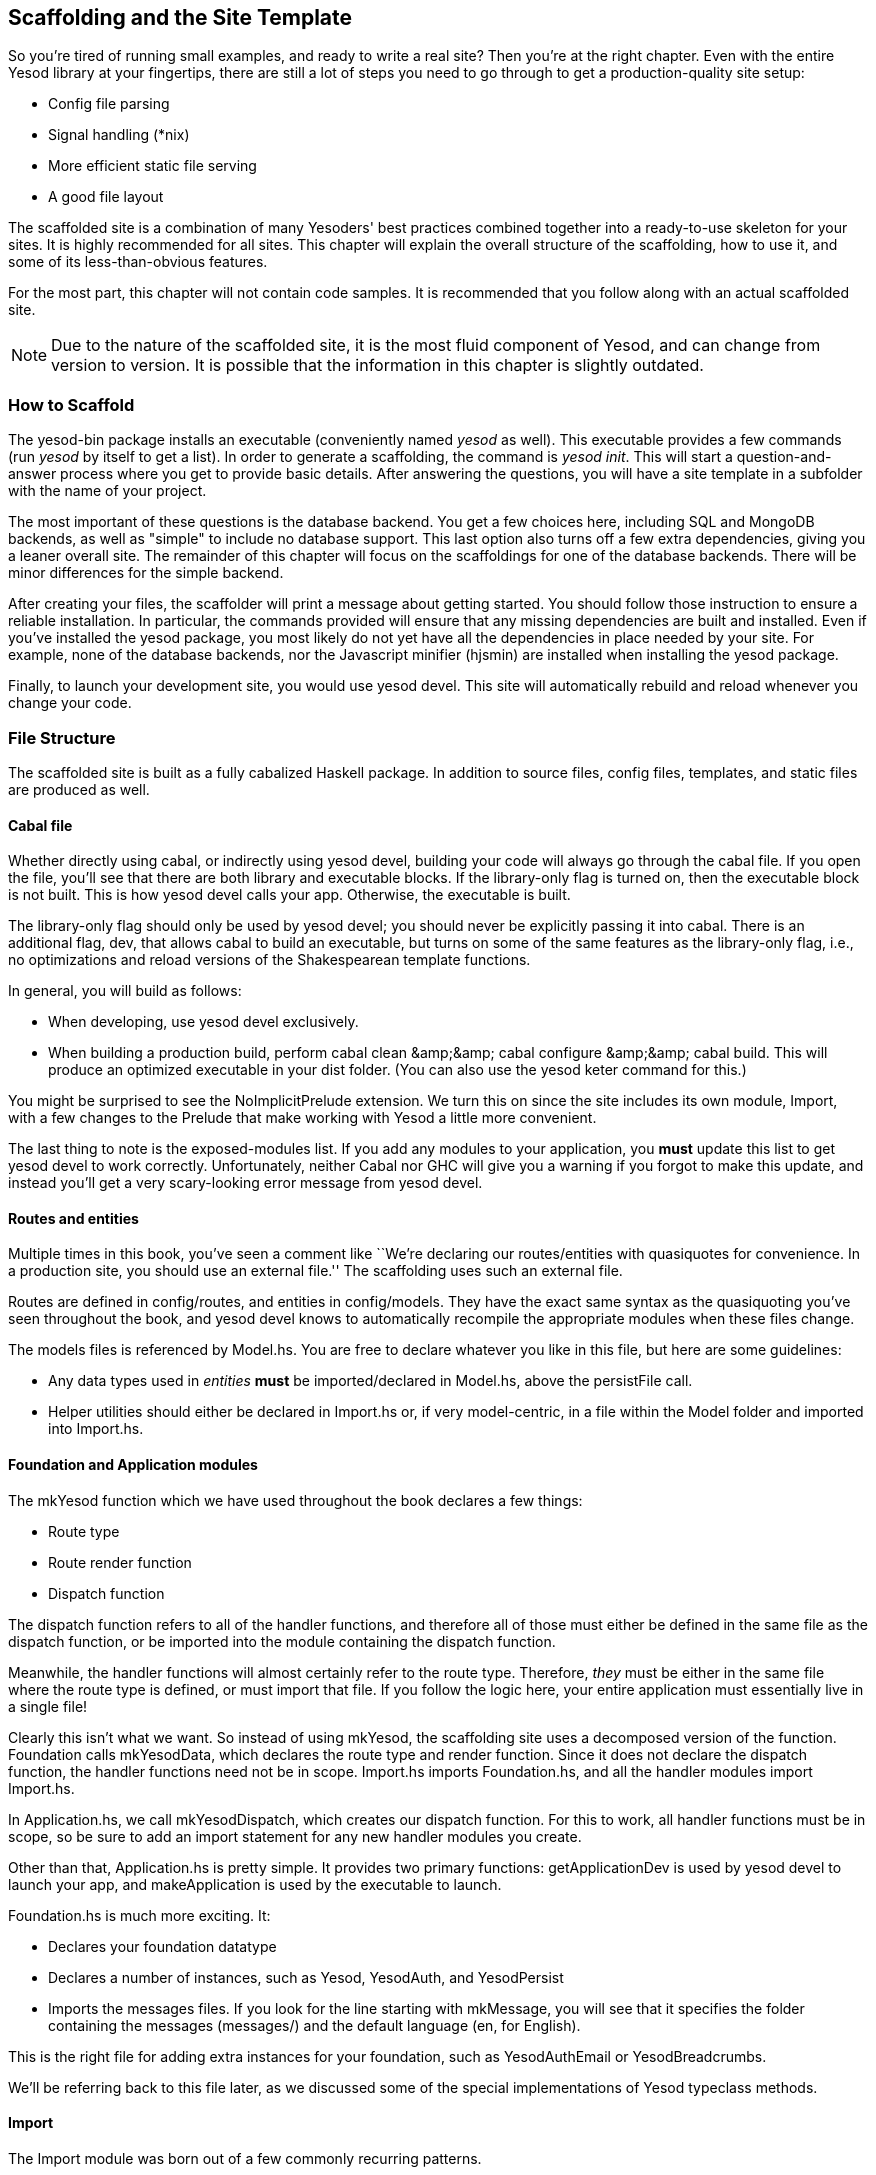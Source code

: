 == Scaffolding and the Site Template

So you're tired of running small examples, and ready to write a real site? Then
you're at the right chapter. Even with the entire Yesod library at your
fingertips, there are still a lot of steps you need to go through to get a
production-quality site setup:

* Config file parsing
* Signal handling (*nix)
* More efficient static file serving
* A good file layout

The scaffolded site is a combination of many Yesoders' best practices combined
together into a ready-to-use skeleton for your sites. It is highly recommended
for all sites. This chapter will explain the overall structure of the
scaffolding, how to use it, and some of its less-than-obvious features.

For the most part, this chapter will not contain code samples. It is
recommended that you follow along with an actual scaffolded site.

NOTE: Due to the nature of the scaffolded site, it is the most fluid component
of Yesod, and can change from version to version. It is possible that the
information in this chapter is slightly outdated.

=== How to Scaffold

The yesod-bin package installs an executable (conveniently named _yesod_ as
well). This executable provides a few commands (run _yesod_ by itself to get a
list). In order to generate a scaffolding, the command is _yesod init_. This
will start a question-and-answer process where you get to provide basic
details. After answering the questions, you will have a site template in a
subfolder with the name of your project.

The most important of these questions is the database backend. You get a few
choices here, including SQL and MongoDB backends, as well as "simple" to
include no database support.  This last option also turns off a few extra
dependencies, giving you a leaner overall site. The remainder of this chapter
will focus on the scaffoldings for one of the database backends. There will be
minor differences for the simple backend.

After creating your files, the scaffolder will print a message about getting
started. You should follow those instruction to ensure a reliable installation.
In particular, the commands provided will ensure that any missing dependencies are built and installed.
Even if you've installed the +yesod+ package, you most likely do not yet
have all the dependencies in place needed by your site. For example, none of
the database backends, nor the Javascript minifier (hjsmin) are installed when
installing the +yesod+ package.

Finally, to launch your development site, you would use +yesod devel+.
This site will automatically rebuild and reload whenever
you change your code.

=== File Structure

The scaffolded site is built as a fully cabalized Haskell package. In addition
to source files, config files, templates, and static files are produced as
well.

==== Cabal file

Whether directly using +cabal+, or indirectly using +yesod devel+, building
your code will always go through the cabal file. If you open the file, you'll
see that there are both library and executable blocks. If the +library-only+
flag is turned on, then the executable block is not built.  This is how +yesod
devel+ calls your app. Otherwise, the executable is built.

The +library-only+ flag should only be used by +yesod devel+; you should never
be explicitly passing it into +cabal+. There is an additional flag, +dev+, that
allows cabal to build an executable, but turns on some of the same features as
the library-only flag, i.e., no optimizations and reload versions of the
Shakespearean template functions.

In general, you will build as follows:

* When developing, use +yesod devel+ exclusively.

* When building a production build, perform +cabal clean &amp;&amp; cabal
  configure &amp;&amp; cabal build+. This will produce an optimized executable
  in your +dist+ folder. (You can also use the +yesod keter+ command for this.)

You might be surprised to see the +NoImplicitPrelude+ extension. We turn this
on since the site includes its own module, +Import+, with a few changes to the
Prelude that make working with Yesod a little more convenient.

The last thing to note is the exposed-modules list. If you add any modules to
your application, you *must* update this list to get yesod devel to work
correctly. Unfortunately, neither Cabal nor GHC will give you a warning if you
forgot to make this update, and instead you'll get a very scary-looking error
message from yesod devel.

==== Routes and entities

Multiple times in this book, you've seen a comment like ``We're declaring our
routes/entities with quasiquotes for convenience. In a production site, you
should use an external file.'' The scaffolding uses such an external file.

Routes are defined in +config/routes+, and entities in +config/models+. They
have the exact same syntax as the quasiquoting you've seen throughout the book,
and +yesod devel+ knows to automatically recompile the appropriate modules when
these files change.

The +models+ files is referenced by +Model.hs+. You are free to declare
whatever you like in this file, but here are some guidelines:

* Any data types used in _entities_ *must* be imported/declared in +Model.hs+,
  above the +persistFile+ call.

* Helper utilities should either be declared in +Import.hs+ or, if very
  model-centric, in a file within the +Model+ folder and imported into
  +Import.hs+.

==== Foundation and Application modules

The +mkYesod+ function which we have used throughout the book declares a few
things:

* Route type
* Route render function
* Dispatch function

The dispatch function refers to all of the handler functions, and therefore all
of those must either be defined in the same file as the dispatch function, or
be imported into the module containing the dispatch function.

Meanwhile, the handler functions will almost certainly refer to the route type.
Therefore, _they_ must be either in the same file where the route type is
defined, or must import that file. If you follow the logic here, your entire
application must essentially live in a single file!

Clearly this isn't what we want. So instead of using +mkYesod+, the scaffolding
site uses a decomposed version of the function. +Foundation+ calls
+mkYesodData+, which declares the route type and render function. Since it does
not declare the dispatch function, the handler functions need not be in scope.
+Import.hs+ imports +Foundation.hs+, and all the handler modules import
+Import.hs+.

In +Application.hs+, we call +mkYesodDispatch+, which creates our dispatch
function. For this to work, all handler functions must be in scope, so be sure
to add an import statement for any new handler modules you create.

Other than that, +Application.hs+ is pretty simple. It provides two primary
functions: +getApplicationDev+ is used by +yesod devel+ to launch your app, and
+makeApplication+ is used by the executable to launch.

+Foundation.hs+ is much more exciting. It:

* Declares your foundation datatype

* Declares a number of instances, such as +Yesod+, +YesodAuth+, and
  +YesodPersist+ 

* Imports the messages files. If you look for the line starting with
  +mkMessage+, you will see that it specifies the folder containing the
  messages (+messages/+) and the default language (+en+, for English).

This is the right file for adding extra instances for your foundation, such as
+YesodAuthEmail+ or +YesodBreadcrumbs+.

We'll be referring back to this file later, as we discussed some of the special
implementations of +Yesod+ typeclass methods.

==== Import

The +Import+ module was born out of a few commonly recurring patterns.

* I want to define some helper functions (maybe the +&lt;&gt; = mappend+
  operator) to be used by all handlers.

* I'm always adding the same five import statements (+Data.Text+,
  +Control.Applicative+, etc) to every handler module.

* I want to make sure I never use some evil function (+head+, +readFile+, ...) from +Prelude+.
[NOTE]
====
Yes, evil is hyperbole. If you're wondering why I listed those functions as bad: +head+ is partial, and throws exceptions on an empty list, and +readFile+ uses lazy I/O, which doesn't close file handles quickly enough. Also, +readFile+ uses +String+ instead of +Text+.
====

The solution is to turn on the +NoImplicitPrelude+ language extension,
re-export the parts of +Prelude+ we want, add in all the other stuff we want,
define our own functions as well, and then import this file in all handlers.

NOTE: It is likely that, at some point after publishing this chapter, the
scaffolded site will switch to an alternative prelude, such as
+classy-prelude-yesod+. Don't be surprised if +Import+ looks quite different
than it is described here.

==== Handler modules

Handler modules should go inside the +Handler+ folder. The site template
includes one module: +Handler/Home.hs+. How you split up your handler functions
into individual modules is your decision, but a good rule of thumb is:

* Different methods for the same route should go in the same file, e.g.
  +getBlogR+ and +postBlogR+.

* Related routes can also usually go in the same file, e.g., +getPeopleR+ and
  +getPersonR+.

Of course, it's entirely up to you. When you add a new handler file, make sure
you do the following:

* Add it to version control (you _are_ using version control, right?).
* Add it to the cabal file.
* Add it to the +Application.hs+ file.
* Put a module statement at the top, and an +import Import+ line below it.

You can use the +yesod add-handler+ command to automate the last three steps.

=== widgetFile

It's very common to want to include CSS and Javascript specific to a page. You
don't want to have to remember to include those Lucius and Julius files
manually every time you refer to a Hamlet file. For this, the site template
provides the +widgetFile+ function.

If you have a handler function:

[source, haskell]
----
getHomeR = defaultLayout $(widgetFile "homepage")
----

, Yesod will look for the following files:

*  +templates/homepage.hamlet+
*  +templates/homepage.lucius+
*  +templates/homepage.cassius+
*  +templates/homepage.julius+

If any of those files are present, they will be automatically included in the
output.

NOTE: Due to the nature of how this works, if you launch your app with +yesod devel+,
and then create a new file (e.g., +templates/homepage.julius+), the
contents will _not_ be included until the file calling +widgetFile+ is
recompiled. In such a case, you may need to force a save of that file to get
+yesod devel+ to recompile.

=== defaultLayout

One of the first things you're going to want to customize is the look of your
site. The layout is actually broken up into two files:

*  +templates/default-layout-wrapper.hamlet+ contains just the basic shell of a
   page. This file is interpreted as plain Hamlet, not as a Widget, and
   therefore cannot refer to other widgets, embed i18n strings, or add extra
   CSS/JS.

*  +templates/default-layout.hamlet+ is where you would put the bulk of your
   page. You *must* remember to include the +widget+ value in the page, as that
   contains the per-page contents. This file is interpreted as a Widget.

Also, since default-layout is included via the +widgetFile+ function, any
Lucius, Cassius, or Julius files named +default-layout.*+ will automatically be
included as well.

=== Static files

The scaffolded site automatically includes the static file subsite, optimized
for serving files that will not change over the lifetime of the current build.
What this means is that:

* When your static file identifiers are generated (e.g., +static/mylogo.png+
  becomes +mylogo_png+), a query-string parameter is added to it with a hash of
  the contents of the file. All of this happens at compile time.

* When +yesod-static+ serves your static files, it sets expiration headers far
  in the future, and incldues an etag based on a hash of your content.

* Whenever you embed a link to +mylogo_png+, the rendering includes the
  query-string parameter. If you change the logo, recompile, and launch your
  new app, the query string will have changed, causing users to ignore the
  cached copy and download a new version.

Additionally, you can set a specific static root in your +Settings.hs+ file to
serve from a different domain name. This has the advantage of not requiring
transmission of cookies for static file requests, and also lets you offload
static file hosting to a CDN or a service like Amazon S3. See the comments in
the file for more details.

Another optimization is that CSS and Javascript included in your widgets will
not be included inside your HTML. Instead, their contents will be written to an
external file, and a link given. This file will be named based on a hash of the
contents as well, meaning:

. Caching works properly.

. Yesod can avoid an expensive disk write of the CSS/Javascript file contents if a file with the same hash already exists.

Finally, all of your Javascript is automatically minified via hjsmin.

=== Conclusion

The purpose of this chapter was not to explain every line that exists in the
scaffolded site, but instead to give a general overview to how it works. The
best way to become more familiar with it is to jump right in and start writing
a Yesod site with it.
